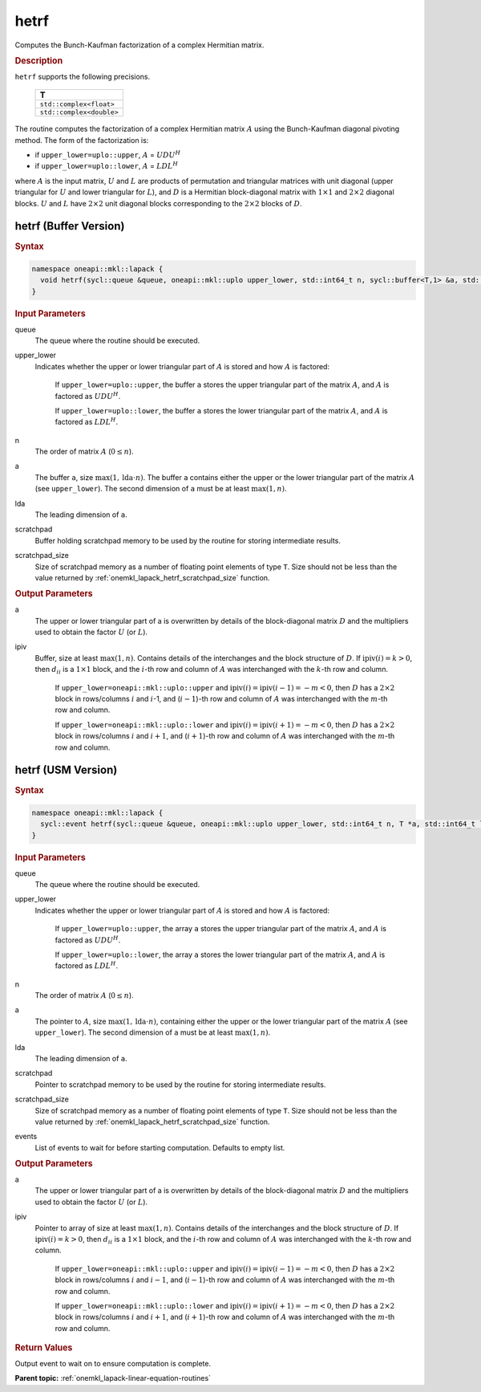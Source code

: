 .. SPDX-FileCopyrightText: 2019-2020 Intel Corporation
..
.. SPDX-License-Identifier: CC-BY-4.0

.. _onemkl_lapack_hetrf:

hetrf
=====

Computes the Bunch-Kaufman factorization of a complex Hermitian matrix.

.. container:: section

  .. rubric:: Description
      
``hetrf`` supports the following precisions.

     .. list-table:: 
        :header-rows: 1

        * -  T 
        * -  ``std::complex<float>`` 
        * -  ``std::complex<double>`` 

The routine computes the factorization of a complex Hermitian
matrix :math:`A` using the Bunch-Kaufman diagonal pivoting method. The
form of the factorization is:

-  if ``upper_lower=uplo::upper``, :math:`A` = :math:`UDU^{H}`

-  if ``upper_lower=uplo::lower``, :math:`A` = :math:`LDL^{H}`

where :math:`A` is the input matrix, :math:`U` and :math:`L` are products of
permutation and triangular matrices with unit diagonal (upper
triangular for :math:`U` and lower triangular for :math:`L`), and :math:`D` is a
Hermitian block-diagonal matrix with :math:`1 \times 1` and :math:`2 \times 2` diagonal
blocks. :math:`U` and :math:`L` have :math:`2 \times 2` unit diagonal blocks
corresponding to the :math:`2 \times 2` blocks of :math:`D`.

hetrf (Buffer Version)
----------------------

.. container:: section

  .. rubric:: Syntax

.. code-block:: cpp

    namespace oneapi::mkl::lapack {
      void hetrf(sycl::queue &queue, oneapi::mkl::uplo upper_lower, std::int64_t n, sycl::buffer<T,1> &a, std::int64_t lda, sycl::buffer<int_64,1> &ipiv, sycl::buffer<T,1> &scratchpad, std::int64_t scratchpad_size)
    }

.. container:: section

  .. rubric:: Input Parameters
      
queue
   The queue where the routine should be executed.

upper_lower
   Indicates whether the upper or lower triangular part of    :math:`A` is stored and how :math:`A` is factored:

      If ``upper_lower=uplo::upper``, the buffer ``a`` stores the upper triangular part of the matrix :math:`A`, and :math:`A` is factored as :math:`UDU^H`.

      If ``upper_lower=uplo::lower``, the buffer ``a`` stores the lower triangular part of the matrix :math:`A`, and :math:`A` is factored as :math:`LDL^H`.

n
   The order of matrix :math:`A` (:math:`0 \le n`).

a
   The buffer ``a``, size :math:`\max(1,\text{lda} \cdot n)`. The buffer ``a``    contains either the upper or the lower triangular part of the matrix   :math:`A` (see ``upper_lower``). The second dimension of ``a`` must be at   least :math:`\max(1, n)`.

lda
   The leading dimension of ``a``.

scratchpad
   Buffer holding scratchpad memory to be used by the routine for storing intermediate results.

scratchpad_size
   Size of scratchpad memory as a number of floating point elements of type ``T``.
   Size should not be less than the value returned by :ref:`onemkl_lapack_hetrf_scratchpad_size` function.

.. container:: section

  .. rubric:: Output Parameters
      
a
   The upper or lower triangular part of a is overwritten by    details of the block-diagonal matrix :math:`D` and the multipliers used   to obtain the factor :math:`U` (or :math:`L`).

ipiv
   Buffer, size at least :math:`\max(1, n)`. Contains details of    the interchanges and the block structure of :math:`D`. If   :math:`\text{ipiv}(i)=k>0`, then :math:`d_{ii}` is a :math:`1 \times 1` block, and the   :math:`i`-th row and column of :math:`A` was interchanged with the :math:`k`-th   row and column.

      If ``upper_lower=oneapi::mkl::uplo::upper``   and :math:`\text{ipiv}(i)=\text{ipiv}(i-1)=-m<0`, then :math:`D` has a :math:`2 \times 2` block in   rows/columns :math:`i` and :math:`i`-1, and (:math:`i-1`)-th row and column of   :math:`A` was interchanged with the :math:`m`-th row and   column.

      If ``upper_lower=oneapi::mkl::uplo::lower`` and   :math:`\text{ipiv}(i)=\text{ipiv}(i+1)=-m<0`, then :math:`D` has a :math:`2 \times 2` block in   rows/columns :math:`i` and :math:`i+1`, and (:math:`i+1`)-th row and column   of :math:`A` was interchanged with the :math:`m`-th row and column.

hetrf (USM Version)
----------------------

.. container:: section

  .. rubric:: Syntax

.. code-block:: cpp

    namespace oneapi::mkl::lapack {
      sycl::event hetrf(sycl::queue &queue, oneapi::mkl::uplo upper_lower, std::int64_t n, T *a, std::int64_t lda, int_64 *ipiv, T *scratchpad, std::int64_t scratchpad_size, const std::vector<sycl::event> &events = {})
    }

.. container:: section

  .. rubric:: Input Parameters

queue
   The queue where the routine should be executed.

upper_lower
   Indicates whether the upper or lower triangular part of    :math:`A` is stored and how :math:`A` is factored:

      If   ``upper_lower=uplo::upper``, the array ``a`` stores the upper triangular   part of the matrix :math:`A`, and :math:`A` is factored as :math:`UDU^H`.

      If ``upper_lower=uplo::lower``, the array ``a`` stores   the lower triangular part of the matrix :math:`A`, and :math:`A` is factored   as :math:`LDL^H`.

n
   The order of matrix :math:`A` (:math:`0 \le n`).

a
   The pointer to :math:`A`, size :math:`\max(1,\text{lda} \cdot n)`, containing either the upper or the lower triangular part of the matrix   :math:`A` (see ``upper_lower``). The second dimension of ``a`` must be at   least :math:`\max(1, n)`.

lda
   The leading dimension of ``a``.

scratchpad
   Pointer to scratchpad memory to be used by the routine for storing intermediate results.

scratchpad_size
   Size of scratchpad memory as a number of floating point elements of type ``T``.
   Size should not be less than the value returned by :ref:`onemkl_lapack_hetrf_scratchpad_size` function.

events
   List of events to wait for before starting computation. Defaults to empty list.

.. container:: section

  .. rubric:: Output Parameters

a
   The upper or lower triangular part of a is overwritten by    details of the block-diagonal matrix :math:`D` and the multipliers used   to obtain the factor :math:`U` (or :math:`L`).

ipiv
   Pointer to array of size at least :math:`\max(1, n)`. Contains details of    the interchanges and the block structure of :math:`D`. If   :math:`\text{ipiv}(i)=k>0`, then :math:`d_{ii}` is a :math:`1 \times 1` block, and the   :math:`i`-th row and column of :math:`A` was interchanged with the :math:`k`-th   row and column.

      If ``upper_lower=oneapi::mkl::uplo::upper``   and :math:`\text{ipiv}(i)=\text{ipiv}(i-1)=-m<0`, then :math:`D` has a :math:`2 \times 2` block in   rows/columns :math:`i` and :math:`i-1`, and (:math:`i-1`)-th row and column of   :math:`A` was interchanged with the :math:`m`-th row and   column.
      
      If ``upper_lower=oneapi::mkl::uplo::lower`` and   :math:`\text{ipiv}(i)=\text{ipiv}(i+1)=-m<0`, then :math:`D` has a :math:`2 \times 2` block in   rows/columns :math:`i` and :math:`i+1`, and (:math:`i+1`)-th row and column   of :math:`A` was interchanged with the :math:`m`-th row and column.

.. container:: section

  .. rubric:: Return Values
         
Output event to wait on to ensure computation is complete.

**Parent topic:** :ref:`onemkl_lapack-linear-equation-routines`

